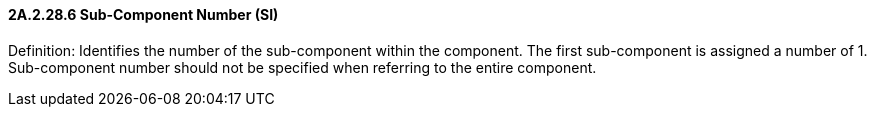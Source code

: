 ==== 2A.2.28.6 Sub-Component Number (SI)

Definition: Identifies the number of the sub-component within the component. The first sub-component is assigned a number of 1. Sub-component number should not be specified when referring to the entire component.

